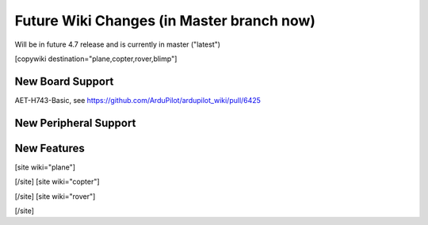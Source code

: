 .. _common-future-wiki-changes:

==========================================
Future Wiki Changes (in Master branch now)
==========================================
Will be in future 4.7 release and is currently in master ("latest")

[copywiki destination="plane,copter,rover,blimp"]

New Board Support
=================
AET-H743-Basic, see https://github.com/ArduPilot/ardupilot_wiki/pull/6425

New Peripheral Support
======================

New Features
============


[site wiki="plane"]

[/site]
[site wiki="copter"]

[/site]
[site wiki="rover"]

[/site]
